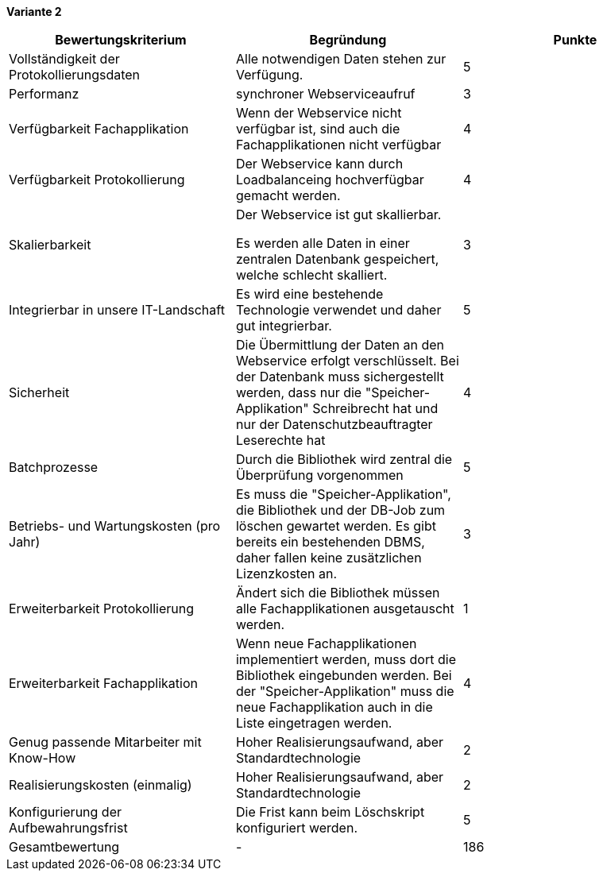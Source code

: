 
*Variante 2*

|===
| Bewertungskriterium | Begründung | Punkte


| Vollständigkeit der Protokollierungsdaten
| Alle notwendigen Daten stehen zur Verfügung.
| 5

| Performanz
| synchroner Webserviceaufruf
| 3

| Verfügbarkeit Fachapplikation
| Wenn der Webservice nicht verfügbar ist, sind auch die Fachapplikationen nicht verfügbar
| 4

| Verfügbarkeit Protokollierung
| Der Webservice kann durch Loadbalanceing hochverfügbar gemacht werden.
| 4

| Skalierbarkeit
| Der Webservice ist gut skallierbar.

Es werden alle Daten in einer zentralen Datenbank gespeichert, welche schlecht skalliert.
//TODO: besser formulieren
| 3

| Integrierbar in unsere IT-Landschaft
| Es wird eine bestehende Technologie verwendet und daher gut integrierbar.
| 5

| Sicherheit
| Die Übermittlung der Daten an den Webservice erfolgt verschlüsselt.
Bei der Datenbank muss sichergestellt werden, dass nur die "Speicher-Applikation" Schreibrecht hat
und nur der Datenschutzbeauftragter Leserechte hat
| 4


| Batchprozesse
| Durch die Bibliothek wird zentral die Überprüfung vorgenommen
| 5

| Betriebs- und Wartungskosten (pro Jahr)
| Es muss die "Speicher-Applikation", die Bibliothek und der DB-Job zum löschen gewartet werden.
Es gibt bereits ein bestehenden DBMS, daher fallen keine zusätzlichen Lizenzkosten an.
| 3

| Erweiterbarkeit Protokollierung
| Ändert sich die Bibliothek müssen alle Fachapplikationen ausgetauscht werden.
| 1

| Erweiterbarkeit Fachapplikation
| Wenn neue Fachapplikationen implementiert werden, muss dort die Bibliothek eingebunden werden.
Bei der "Speicher-Applikation" muss die neue Fachapplikation auch in die Liste eingetragen werden.
| 4

| Genug passende Mitarbeiter mit Know-How
| Hoher Realisierungsaufwand, aber Standardtechnologie
| 2


| Realisierungskosten (einmalig)
| Hoher Realisierungsaufwand, aber Standardtechnologie
| 2


| Konfigurierung der Aufbewahrungsfrist
| Die Frist kann beim Löschskript konfiguriert werden.
| 5


| Gesamtbewertung
| -
| 186

|===
